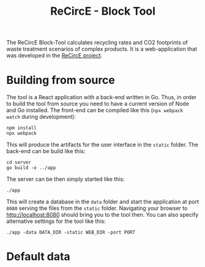 #+title: ReCircE - Block Tool

The ReCircE Block-Tool calculates recycling rates and CO2 footprints of waste treatment scenarios of complex products. It is a web-application that was developed in the [[https://www.recirce.de/][ReCircE project]].

* Building from source

The tool is a React application with a back-end written in Go. Thus, in order to build the tool from source you need to have a current version of Node and Go installed. The front-end can be compiled like this (=npx webpack watch= during development):

#+begin_src shell :results output
npm install
npx webpack
#+end_src

This will produce the artifacts for the user interface in the =static= folder. The back-end can be build like this:

#+begin_src shell :results output
cd server
go build -o ../app
#+end_src

The server can be then simply started like this:

#+begin_src shell :results output
./app
#+end_src

This will create a database in the =data= folder and start the application at port =8080= serving the files from the =static= folder. Navigating your browser to [[http://localhost:8080][http://localhost:8080]] should bring you to the tool then. You can also specify alternative settings for the tool like this:

#+begin_src shell
./app -data DATA_DIR -static WEB_DIR -port PORT
#+end_src


* Default data
